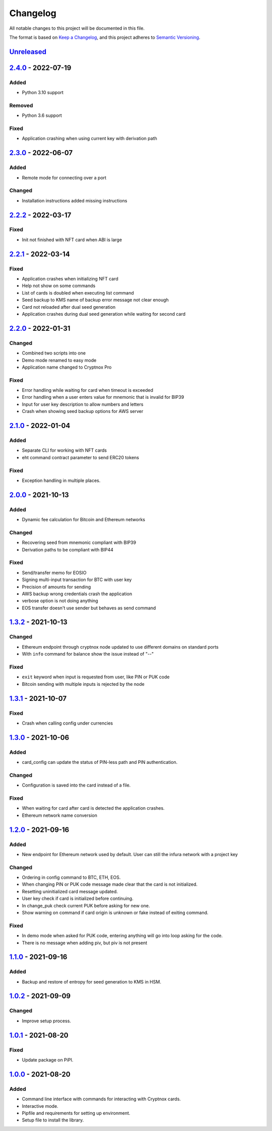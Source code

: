 =========
Changelog
=========

All notable changes to this project will be documented in this file.

The format is based on `Keep a Changelog <https://keepachangelog.com/en/1.0.0/>`_\ ,
and this project adheres to `Semantic Versioning <https://semver.org/spec/v2.0.0.html>`_.

`Unreleased <https://github.com/Cryptnox-Software/cryptnoxpro/compare/v2.2.1...HEAD>`_
--------------------------------------------------------------------------------------

`2.4.0 <https://github.com/Cryptnox-Software/cryptnoxpro/compare/v2.3.0...2.4.0>`_ - 2022-07-19
------------------------------------------------------------------------------------------------

Added
^^^^^

- Python 3.10 support

Removed
^^^^^^^

- Python 3.6 support

Fixed
^^^^^

- Application crashing when using current key with derivation path

`2.3.0 <https://github.com/Cryptnox-Software/cryptnoxpro/compare/v2.2.2...2.3.0>`_ - 2022-06-07
------------------------------------------------------------------------------------------------

Added
^^^^^

- Remote mode for connecting over a port

Changed
^^^^^^^

- Installation instructions added missing instructions

`2.2.2 <https://github.com/Cryptnox-Software/cryptnoxpro/compare/v2.2.1...2.2.2>`_ - 2022-03-17
------------------------------------------------------------------------------------------------

Fixed
^^^^^

* Init not finished with NFT card when ABI is large

`2.2.1 <https://github.com/Cryptnox-Software/cryptnoxpro/compare/v2.2.0...2.2.1>`_ - 2022-03-14
------------------------------------------------------------------------------------------------

Fixed
^^^^^

* Application crashes when initializing NFT card
* Help not show on some commands
* List of cards is doubled when executing list command
* Seed backup to KMS name of backup error message not clear enough
* Card not reloaded after dual seed generation
* Application crashes during dual seed generation while waiting for second card

`2.2.0 <https://github.com/Cryptnox-Software/cryptnoxpro/compare/v2.1.0...2.2.0>`_ - 2022-01-31
------------------------------------------------------------------------------------------------

Changed
^^^^^^^

* Combined two scripts into one
* Demo mode renamed to easy mode
* Application name changed to Cryptnox Pro

Fixed
^^^^^

* Error handling while waiting for card when timeout is exceeded
* Error handling when a user enters value for mnemonic that is invalid for BIP39
* Input for user key description to allow numbers and letters
* Crash when showing seed backup options for AWS server

`2.1.0 <https://github.com/Cryptnox-Software/cryptnoxpro/compare/v2.0.0...2.1.0>`_ - 2022-01-04
------------------------------------------------------------------------------------------------

Added
^^^^^

* Separate CLI for working with NFT cards
* eht command contract parameter to send ERC20 tokens

Fixed
^^^^^

* Exception handling in multiple places.

`2.0.0 <https://github.com/Cryptnox-Software/cryptnoxpro/compare/v1.3.2...2.0.0>`_ - 2021-10-13
------------------------------------------------------------------------------------------------

Added
^^^^^

* Dynamic fee calculation for Bitcoin and Ethereum networks

Changed
^^^^^^^

* Recovering seed from mnemonic compliant with BIP39
* Derivation paths to be compliant with BIP44

Fixed
^^^^^

* Send/transfer memo for EOSIO
* Signing multi-input transaction for BTC with user key
* Precision of amounts for sending
* AWS backup wrong credentials crash the application
* verbose option is not doing anything
* EOS transfer doesn't use sender but behaves as send command


`1.3.2 <https://github.com/Cryptnox-Software/cryptnoxpro/compare/v1.3.1...1.3.2>`_ - 2021-10-13
------------------------------------------------------------------------------------------------

Changed
^^^^^^^

* Ethereum endpoint through cryptnox node updated to use different domains on standard ports
* With ``info`` command for balance show the issue instead of "--"

Fixed
^^^^^

* ``exit`` keyword when input is requested from user, like PIN or PUK code
* Bitcoin sending with multiple inputs is rejected by the node

`1.3.1 <https://github.com/Cryptnox-Software/cryptnoxpro/compare/v1.3.0...1.3.1>`_ - 2021-10-07
------------------------------------------------------------------------------------------------

Fixed
^^^^^

* Crash when calling config under currencies

`1.3.0 <https://github.com/Cryptnox-Software/cryptnoxpro/compare/v1.2.0...1.3.0>`_ - 2021-10-06
------------------------------------------------------------------------------------------------

Added
^^^^^

* card_config can update the status of PIN-less path and PIN authentication.

Changed
^^^^^^^

* Configuration is saved into the card instead of a file.

Fixed
^^^^^

* When waiting for card after card is detected the application crashes.
* Ethereum network name conversion

`1.2.0 <https://github.com/Cryptnox-Software/cryptnoxpro/compare/v1.1.0...1.2.0>`_ - 2021-09-16
------------------------------------------------------------------------------------------------

Added
^^^^^

* New endpoint for Ethereum network used by default. User can still the infura network with a project key

Changed
^^^^^^^

* Ordering in config command to BTC, ETH, EOS.
* When changing PIN or PUK code message made clear that the card is not initialized.
* Resetting uninitialized card message updated.
* User key check if card is initialized before continuing.
* In change_puk check current PUK before asking for new one.
* Show warning on command if card origin is unknown or fake instead of exiting command.

Fixed
^^^^^

* In demo mode when asked for PUK code, entering anything will go into loop asking for the code.
* There is no message when adding piv, but piv is not present

`1.1.0 <https://github.com/Cryptnox-Software/cryptnoxpro/compare/v1.0.2...1.1.0>`_ - 2021-09-16
------------------------------------------------------------------------------------------------

Added
^^^^^

* Backup and restore of entropy for seed generation to KMS in HSM.


`1.0.2 <https://github.com/Cryptnox-Software/cryptnoxpro/compare/v1.0.1...1.0.2>`_ - 2021-09-09
------------------------------------------------------------------------------------------------

Changed
^^^^^^^

* Improve setup process.


`1.0.1 <https://github.com/Cryptnox-Software/cryptnoxpro/compare/v1.0.0...1.0.1>`_ - 2021-08-20
------------------------------------------------------------------------------------------------

Fixed
^^^^^

* Update package on PiPI.

`1.0.0 <https://github.com/Cryptnox-Software/cryptnoxpro/releases/tag/v1.0.0>`_ - 2021-08-20
---------------------------------------------------------------------------------------------

Added
^^^^^

* Command line interface with commands for interacting with Cryptnox cards.
* Interactive mode.
* Pipfile and requirements for setting up environment.
* Setup file to install the library.
